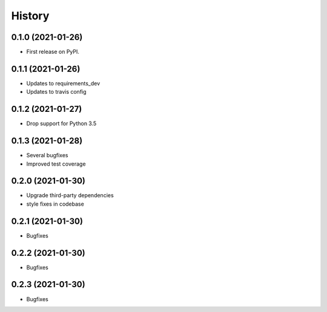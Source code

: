=======
History
=======

0.1.0 (2021-01-26)
------------------

* First release on PyPI.

0.1.1 (2021-01-26)
------------------

* Updates to requirements_dev
* Updates to travis config

0.1.2 (2021-01-27)
------------------

* Drop support for Python 3.5

0.1.3 (2021-01-28)
------------------

* Several bugfixes
* Improved test coverage

0.2.0 (2021-01-30)
------------------

* Upgrade third-party dependencies
* style fixes in codebase

0.2.1 (2021-01-30)
------------------

* Bugfixes

0.2.2 (2021-01-30)
------------------

* Bugfixes

0.2.3 (2021-01-30)
------------------

* Bugfixes

